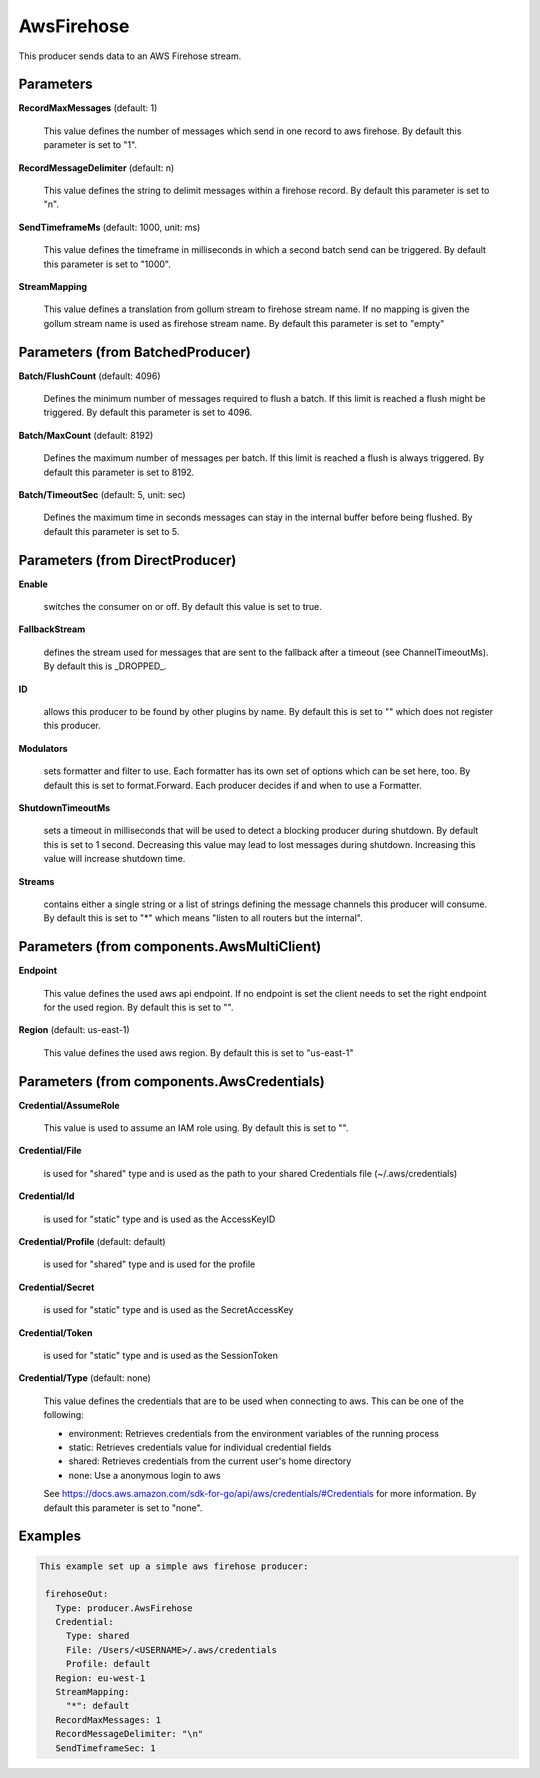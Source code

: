 .. Autogenerated by Gollum RST generator (docs/generator/*.go)

AwsFirehose
===========

This producer sends data to an AWS Firehose stream.




Parameters
----------

**RecordMaxMessages** (default: 1)

  This value defines the number of messages which send in one record to aws firehose.
  By default this parameter is set to "1".
  
  

**RecordMessageDelimiter** (default: \n)

  This value defines the string to delimit messages within
  a firehose record.
  By default this parameter is set to "\n".
  
  

**SendTimeframeMs** (default: 1000, unit: ms)

  This value defines the timeframe in milliseconds in which a second
  batch send can be triggered.
  By default this parameter is set to "1000".
  
  

**StreamMapping**

  This value defines a translation from gollum stream to firehose stream
  name. If no mapping is given the gollum stream name is used as firehose
  stream name.
  By default this parameter is set to "empty"
  
  

Parameters (from BatchedProducer)
---------------------------------

**Batch/FlushCount** (default: 4096)

  Defines the minimum number of messages required to flush
  a batch. If this limit is reached a flush might be triggered.
  By default this parameter is set to 4096.
  
  

**Batch/MaxCount** (default: 8192)

  Defines the maximum number of messages per batch. If this
  limit is reached a flush is always triggered.
  By default this parameter is set to 8192.
  
  

**Batch/TimeoutSec** (default: 5, unit: sec)

  Defines the maximum time in seconds messages can stay in
  the internal buffer before being flushed.
  By default this parameter is set to 5.
  
  

Parameters (from DirectProducer)
--------------------------------

**Enable**

  switches the consumer on or off. By default this value is set to true.
  
  

**FallbackStream**

  defines the stream used for messages that are sent to the fallback after
  a timeout (see ChannelTimeoutMs). By default this is _DROPPED_.
  
  

**ID**

  allows this producer to be found by other plugins by name. By default this
  is set to "" which does not register this producer.
  
  

**Modulators**

  sets formatter and filter to use. Each formatter has its own set of options
  which can be set here, too. By default this is set to format.Forward.
  Each producer decides if and when to use a Formatter.
  
  

**ShutdownTimeoutMs**

  sets a timeout in milliseconds that will be used to detect
  a blocking producer during shutdown. By default this is set to 1 second.
  Decreasing this value may lead to lost messages during shutdown. Increasing
  this value will increase shutdown time.
  
  

**Streams**

  contains either a single string or a list of strings defining the
  message channels this producer will consume. By default this is set to "*"
  which means "listen to all routers but the internal".
  
  

Parameters (from components.AwsMultiClient)
-------------------------------------------

**Endpoint**

  This value defines the used aws api endpoint. If no endpoint is set
  the client needs to set the right endpoint for the used region.
  By default this is set to "".
  
  

**Region** (default: us-east-1)

  This value defines the used aws region.
  By default this is set to "us-east-1"
  
  

Parameters (from components.AwsCredentials)
-------------------------------------------

**Credential/AssumeRole**

  This value is used to assume an IAM role using. By default this is set to "".
  
  

**Credential/File**

  is used for "shared" type and is used as the path to your
  shared Credentials file (~/.aws/credentials)
  
  

**Credential/Id**

  is used for "static" type and is used as the AccessKeyID
  
  

**Credential/Profile** (default: default)

  is used for "shared" type and is used for the profile
  
  

**Credential/Secret**

  is used for "static" type and is used as the SecretAccessKey
  
  

**Credential/Token**

  is used for "static" type and is used as the SessionToken
  
  

**Credential/Type** (default: none)

  This value defines the credentials that are to be used when
  connecting to aws. This can be one of the following:
  
  * environment: Retrieves credentials from the environment variables of the running process
  
  * static: Retrieves credentials value for individual credential fields
  
  * shared: Retrieves credentials from the current user's home directory
  
  * none: Use a anonymous login to aws
  See https://docs.aws.amazon.com/sdk-for-go/api/aws/credentials/#Credentials for more information.
  By default this parameter is set to "none".
  
  

Examples
--------

.. code-block:: yaml

	This example set up a simple aws firehose producer:
	
	 firehoseOut:
	   Type: producer.AwsFirehose
	   Credential:
	     Type: shared
	     File: /Users/<USERNAME>/.aws/credentials
	     Profile: default
	   Region: eu-west-1
	   StreamMapping:
	     "*": default
	   RecordMaxMessages: 1
	   RecordMessageDelimiter: "\n"
	   SendTimeframeSec: 1
	
	


